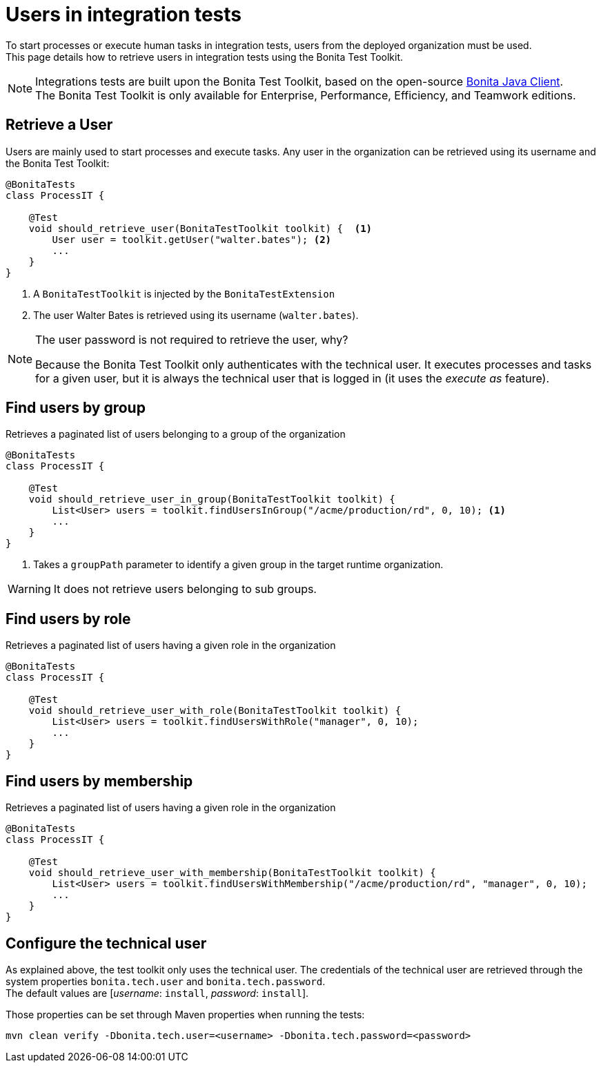 = Users in integration tests
:description: Manage users in integration tests using the Bonita test toolkit

To start processes or execute human tasks in integration tests, users from the deployed organization must be used. +
This page details how to retrieve users in integration tests using the Bonita Test Toolkit.

[NOTE]
====
Integrations tests are built upon the Bonita Test Toolkit, based on the open-source https://github.com/bonitasoft/bonita-java-client[Bonita Java Client]. +
The Bonita Test Toolkit is only available for Enterprise, Performance, Efficiency, and Teamwork editions. 
====

== Retrieve a User

Users are mainly used to start processes and execute tasks. Any user in the organization can be retrieved using its username and the Bonita Test Toolkit: 

[source, Java]
----
@BonitaTests
class ProcessIT {

    @Test
    void should_retrieve_user(BonitaTestToolkit toolkit) {  <1>
        User user = toolkit.getUser("walter.bates"); <2>
        ...
    }
}
----
<1> A `BonitaTestToolkit` is injected by the `BonitaTestExtension`
<2> The user Walter Bates is retrieved using its username (`walter.bates`).

[NOTE]
====
The user password is not required to retrieve the user, why? 

Because the Bonita Test Toolkit only authenticates with the technical user. It executes processes and tasks for a given user, but it is always the technical user that is logged in (it uses the _execute as_ feature).
====

== Find users by group

Retrieves a paginated list of users belonging to a group of the organization

[source, Java]
----
@BonitaTests
class ProcessIT {

    @Test
    void should_retrieve_user_in_group(BonitaTestToolkit toolkit) {
        List<User> users = toolkit.findUsersInGroup("/acme/production/rd", 0, 10); <1>
        ...
    }
}
----
<1> Takes a `groupPath` parameter to identify a given group in the target runtime organization.

[WARNING]
====
It does not retrieve users belonging to sub groups.
====

== Find users by role

Retrieves a paginated list of users having a given role in the organization

[source, Java]
----
@BonitaTests
class ProcessIT {

    @Test
    void should_retrieve_user_with_role(BonitaTestToolkit toolkit) {
        List<User> users = toolkit.findUsersWithRole("manager", 0, 10);
        ...
    }
}
----

== Find users by membership

Retrieves a paginated list of users having a given role in the organization

[source, Java]
----
@BonitaTests
class ProcessIT {

    @Test
    void should_retrieve_user_with_membership(BonitaTestToolkit toolkit) {
        List<User> users = toolkit.findUsersWithMembership("/acme/production/rd", "manager", 0, 10);
        ...
    }
}
----

== Configure the technical user

As explained above, the test toolkit only uses the technical user. The credentials of the technical user are retrieved through the system properties `bonita.tech.user` and `bonita.tech.password`. +
The default values are [_username_: `install`, _password_:  `install`].

Those properties can be set through Maven properties when running the tests: 

`mvn clean verify -Dbonita.tech.user=<username> -Dbonita.tech.password=<password>`

